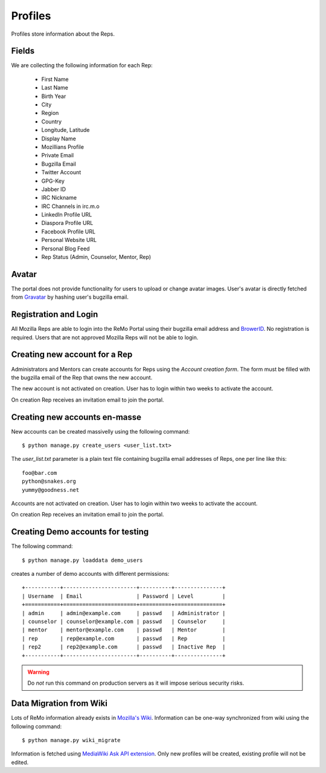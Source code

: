 ========
Profiles
========

Profiles store information about the Reps.

Fields
------

We are collecting the following information for each Rep:

 * First Name
 * Last Name
 * Birth Year
 * City
 * Region
 * Country
 * Longitude, Latitude
 * Display Name
 * Mozillians Profile
 * Private Email
 * Bugzilla Email
 * Twitter Account
 * GPG-Key
 * Jabber ID
 * IRC Nickname
 * IRC Channels in irc.m.o
 * LinkedIn Profile URL
 * Diaspora Profile URL
 * Facebook Profile URL
 * Personal Website URL
 * Personal Blog Feed
 * Rep Status (Admin, Counselor, Mentor, Rep)

Avatar
------

The portal does not provide functionality for users to upload or
change avatar images. User's avatar is directly fetched from `Gravatar
<http://gravatar.com>`_ by hashing user's bugzilla email.

Registration and Login
----------------------

All Mozilla Reps are able to login into the ReMo Portal using their
bugzilla email address and `BrowerID <https://browserid.org>`_. No
registration is required. Users that are not approved Mozilla Reps
will not be able to login.

Creating new account for a Rep
------------------------------

Administrators and Mentors can create accounts for Reps using the
*Account creation form*. The form must be filled with the bugzilla
email of the Rep that owns the new account.

The new account is not activated on creation. User has to login
within two weeks to activate the account.

On creation Rep receives an invitation email to join the portal.

Creating new accounts en-masse
------------------------------

New accounts can be created massivelly using the following command::

 $ python manage.py create_users <user_list.txt>

The *user_list.txt* parameter is a plain text file containing bugzilla
email addresses of Reps, one per line like this::

  foo@bar.com
  python@snakes.org
  yummy@goodness.net

Accounts are not activated on creation. User has to login within two
weeks to activate the account.

On creation Rep receives an invitation email to join the portal.

Creating Demo accounts for testing
----------------------------------

The following command::

 $ python manage.py loaddata demo_users

creates a number of demo accounts with different permissions::

  +-----------+-----------------------+----------+---------------+
  | Username  | Email                 | Password | Level         |
  +===========+=======================+==========+===============+
  | admin     | admin@example.com     | passwd   | Administrator |
  | counselor | counselor@example.com | passwd   | Counselor     |
  | mentor    | mentor@example.com    | passwd   | Mentor        |
  | rep       | rep@example.com       | passwd   | Rep           |
  | rep2      | rep2@example.com      | passwd   | Inactive Rep  |
  +-----------+-----------------------+----------+---------------+

.. warning::

   Do *not* run this command on production servers as it will impose
   serious security risks.


Data Migration from Wiki
------------------------

Lots of ReMo information already exists in `Mozilla's Wiki
<https://wiki.mozilla.com/ReMo>`_. Information can be one-way
synchronized from wiki using the following command::

  $ python manage.py wiki_migrate

Information is fetched using `MediaWiki Ask API extension
<https://secure.wikimedia.org/wikipedia/mediawiki/wiki/Extension:SMWAskAPI>`_. Only
new profiles will be created, existing profile will not be edited.


